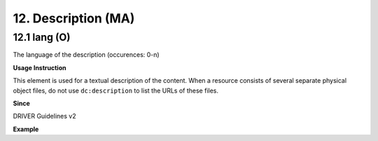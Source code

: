 .. _dc:description:

12. Description (MA)
====================

.. _dc:description_lang:

12.1 lang (O)
^^^^^^^^^^^^

The language of the description (occurences: 0-n)

**Usage Instruction**

This element is used for a textual description of the content. When a resource consists of several separate physical object files, do not use ``dc:description`` to list the URLs of these files.

**Since**

DRIVER Guidelines v2

**Example**

.. code-block:: xml
   :linenos:

   <dc:description>
     Foreword [by] Hazel Anderson; Introduction; The scientific heresy:
     transformation of a society; Consciousness as causal reality [etc]
   </dc:description>

   <dc:description>
     A number of problems in quantum state and system identification are
     addressed.
   </dc:description>
